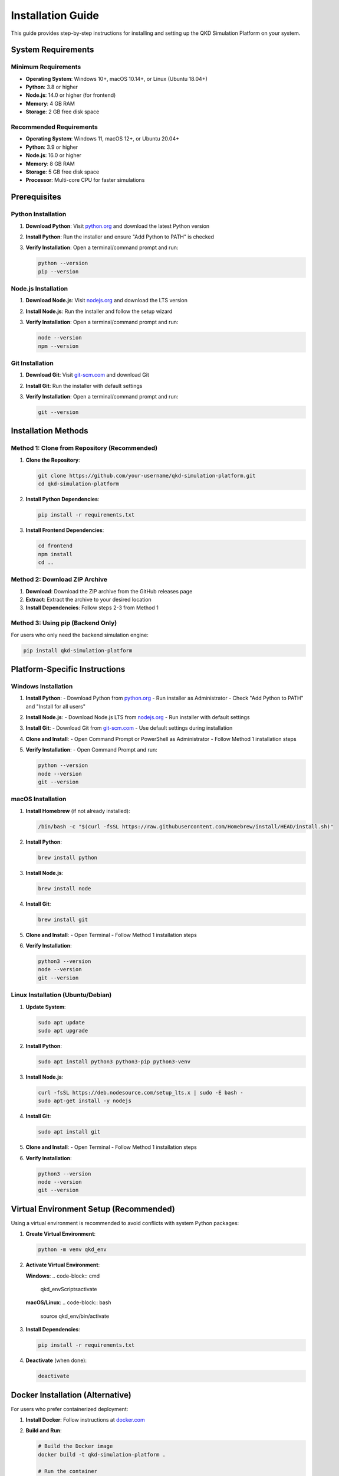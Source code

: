 Installation Guide
=================

This guide provides step-by-step instructions for installing and setting up the QKD Simulation Platform on your system.

System Requirements
------------------

Minimum Requirements
~~~~~~~~~~~~~~~~~~~

* **Operating System**: Windows 10+, macOS 10.14+, or Linux (Ubuntu 18.04+)
* **Python**: 3.8 or higher
* **Node.js**: 14.0 or higher (for frontend)
* **Memory**: 4 GB RAM
* **Storage**: 2 GB free disk space

Recommended Requirements
~~~~~~~~~~~~~~~~~~~~~~~

* **Operating System**: Windows 11, macOS 12+, or Ubuntu 20.04+
* **Python**: 3.9 or higher
* **Node.js**: 16.0 or higher
* **Memory**: 8 GB RAM
* **Storage**: 5 GB free disk space
* **Processor**: Multi-core CPU for faster simulations

Prerequisites
-------------

Python Installation
~~~~~~~~~~~~~~~~~~~

1. **Download Python**: Visit `python.org <https://www.python.org/downloads/>`_ and download the latest Python version
2. **Install Python**: Run the installer and ensure "Add Python to PATH" is checked
3. **Verify Installation**: Open a terminal/command prompt and run:

   .. code-block:: bash

      python --version
      pip --version

Node.js Installation
~~~~~~~~~~~~~~~~~~~~

1. **Download Node.js**: Visit `nodejs.org <https://nodejs.org/>`_ and download the LTS version
2. **Install Node.js**: Run the installer and follow the setup wizard
3. **Verify Installation**: Open a terminal/command prompt and run:

   .. code-block:: bash

      node --version
      npm --version

Git Installation
~~~~~~~~~~~~~~~~

1. **Download Git**: Visit `git-scm.com <https://git-scm.com/>`_ and download Git
2. **Install Git**: Run the installer with default settings
3. **Verify Installation**: Open a terminal/command prompt and run:

   .. code-block:: bash

      git --version

Installation Methods
-------------------

Method 1: Clone from Repository (Recommended)
~~~~~~~~~~~~~~~~~~~~~~~~~~~~~~~~~~~~~~~~~~~~~

1. **Clone the Repository**:

   .. code-block:: bash

      git clone https://github.com/your-username/qkd-simulation-platform.git
      cd qkd-simulation-platform

2. **Install Python Dependencies**:

   .. code-block:: bash

      pip install -r requirements.txt

3. **Install Frontend Dependencies**:

   .. code-block:: bash

      cd frontend
      npm install
      cd ..

Method 2: Download ZIP Archive
~~~~~~~~~~~~~~~~~~~~~~~~~~~~~~

1. **Download**: Download the ZIP archive from the GitHub releases page
2. **Extract**: Extract the archive to your desired location
3. **Install Dependencies**: Follow steps 2-3 from Method 1

Method 3: Using pip (Backend Only)
~~~~~~~~~~~~~~~~~~~~~~~~~~~~~~~~~~

For users who only need the backend simulation engine:

.. code-block:: bash

   pip install qkd-simulation-platform

Platform-Specific Instructions
-----------------------------

Windows Installation
~~~~~~~~~~~~~~~~~~~~

1. **Install Python**:
   - Download Python from `python.org <https://www.python.org/downloads/>`_
   - Run installer as Administrator
   - Check "Add Python to PATH" and "Install for all users"

2. **Install Node.js**:
   - Download Node.js LTS from `nodejs.org <https://nodejs.org/>`_
   - Run installer with default settings

3. **Install Git**:
   - Download Git from `git-scm.com <https://git-scm.com/>`_
   - Use default settings during installation

4. **Clone and Install**:
   - Open Command Prompt or PowerShell as Administrator
   - Follow Method 1 installation steps

5. **Verify Installation**:
   - Open Command Prompt and run:

   .. code-block:: cmd

      python --version
      node --version
      git --version

macOS Installation
~~~~~~~~~~~~~~~~~~

1. **Install Homebrew** (if not already installed):

   .. code-block:: bash

      /bin/bash -c "$(curl -fsSL https://raw.githubusercontent.com/Homebrew/install/HEAD/install.sh)"

2. **Install Python**:

   .. code-block:: bash

      brew install python

3. **Install Node.js**:

   .. code-block:: bash

      brew install node

4. **Install Git**:

   .. code-block:: bash

      brew install git

5. **Clone and Install**:
   - Open Terminal
   - Follow Method 1 installation steps

6. **Verify Installation**:

   .. code-block:: bash

      python3 --version
      node --version
      git --version

Linux Installation (Ubuntu/Debian)
~~~~~~~~~~~~~~~~~~~~~~~~~~~~~~~~~~

1. **Update System**:

   .. code-block:: bash

      sudo apt update
      sudo apt upgrade

2. **Install Python**:

   .. code-block:: bash

      sudo apt install python3 python3-pip python3-venv

3. **Install Node.js**:

   .. code-block:: bash

      curl -fsSL https://deb.nodesource.com/setup_lts.x | sudo -E bash -
      sudo apt-get install -y nodejs

4. **Install Git**:

   .. code-block:: bash

      sudo apt install git

5. **Clone and Install**:
   - Open Terminal
   - Follow Method 1 installation steps

6. **Verify Installation**:

   .. code-block:: bash

      python3 --version
      node --version
      git --version

Virtual Environment Setup (Recommended)
--------------------------------------

Using a virtual environment is recommended to avoid conflicts with system Python packages:

1. **Create Virtual Environment**:

   .. code-block:: bash

      python -m venv qkd_env

2. **Activate Virtual Environment**:

   **Windows**:
   .. code-block:: cmd

      qkd_env\Scripts\activate

   **macOS/Linux**:
   .. code-block:: bash

      source qkd_env/bin/activate

3. **Install Dependencies**:

   .. code-block:: bash

      pip install -r requirements.txt

4. **Deactivate** (when done):

   .. code-block:: bash

      deactivate

Docker Installation (Alternative)
--------------------------------

For users who prefer containerized deployment:

1. **Install Docker**: Follow instructions at `docker.com <https://docs.docker.com/get-docker/>`_

2. **Build and Run**:

   .. code-block:: bash

      # Build the Docker image
      docker build -t qkd-simulation-platform .

      # Run the container
      docker run -p 8000:8000 -p 3000:3000 qkd-simulation-platform

Verification
-----------

After installation, verify that everything is working correctly:

1. **Test Backend**:

   .. code-block:: bash

      # Start the backend server
      uvicorn api:app --reload

   - Open a web browser and navigate to `http://127.0.0.1:8000`
   - You should see the API welcome message

2. **Test Frontend**:

   .. code-block:: bash

      # In a new terminal, start the frontend
      cd frontend
      npm start

   - Open a web browser and navigate to `http://localhost:3000`
   - You should see the QKD Simulation Platform interface

3. **Run a Test Simulation**:

   - In the frontend, select a protocol (e.g., DPS-QKD)
   - Configure a simple two-node network
   - Run a simulation and verify results are displayed

Troubleshooting
--------------

Common Issues
~~~~~~~~~~~~

**Python not found**:
   - Ensure Python is added to PATH
   - Try using `python3` instead of `python`

**pip not found**:
   - Install pip: `python -m ensurepip --upgrade`
   - Or use: `python -m pip install -r requirements.txt`

**Node.js/npm not found**:
   - Reinstall Node.js and ensure it's added to PATH
   - Try using `nodejs` instead of `node` on some Linux systems

**Permission Errors**:
   - Use `sudo` on Linux/macOS for system-wide installation
   - Run Command Prompt as Administrator on Windows
   - Use virtual environments to avoid permission issues

**Port Already in Use**:
   - Kill processes using ports 8000 or 3000
   - Use different ports: `uvicorn api:app --reload --port 8001`

**Frontend Build Errors**:
   - Clear npm cache: `npm cache clean --force`
   - Delete `node_modules` and reinstall: `rm -rf node_modules && npm install`

**Backend Import Errors**:
   - Ensure you're in the correct directory
   - Check that all dependencies are installed
   - Verify Python path includes the project directory

Getting Help
-----------

If you encounter issues during installation:

1. **Check the FAQ**: Common questions and solutions
2. **Search Issues**: Look for similar problems in the GitHub issues
3. **Create an Issue**: Report bugs or request help on GitHub
4. **Community Support**: Join the discussion forum or mailing list

Next Steps
----------

After successful installation:

1. **Quick Start**: Follow the :doc:`quick-start` tutorial
2. **User Guide**: Learn about all features in the :doc:`user-guide`
3. **Examples**: Explore practical examples in the :doc:`examples` section
4. **API Reference**: Study the complete API documentation 